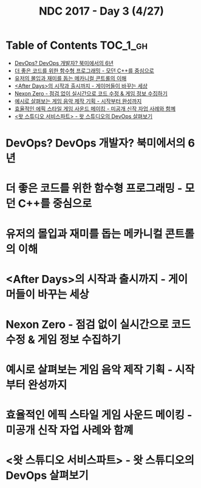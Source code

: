 #+TITLE: NDC 2017 - Day 3 (4/27)

* Table of Contents :TOC_1_gh:
 - [[#devops-devops-개발자-북미에서의-6년][DevOps? DevOps 개발자? 북미에서의 6년]]
 - [[#더-좋은-코드를-위한-함수형-프로그래밍---모던-c를-중심으로][더 좋은 코드를 위한 함수형 프로그래밍 - 모던 C++를 중심으로]]
 - [[#유저의-몰입과-재미를-돕는-메카니컬-콘트롤의-이해][유저의 몰입과 재미를 돕는 메카니컬 콘트롤의 이해]]
 - [[#after-days의-시작과-출시까지---게이머들이-바꾸는-세상][<After Days>의 시작과 출시까지 - 게이머들이 바꾸는 세상]]
 - [[#nexon-zero---점검-없이-실시간으로-코드-수정--게임-정보-수집하기][Nexon Zero - 점검 없이 실시간으로 코드 수정 & 게임 정보 수집하기]]
 - [[#예시로-살펴보는-게임-음악-제작-기획---시작부터-완성까지][예시로 살펴보는 게임 음악 제작 기획 - 시작부터 완성까지]]
 - [[#효율적인-에픽-스타일-게임-사운드-메이킹---미공개-신작-자업-사례와-함꼐][효율적인 에픽 스타일 게임 사운드 메이킹 - 미공개 신작 자업 사례와 함꼐]]
 - [[#왓-스튜디오-서비스파트---왓-스튜디오의-devops-살펴보기][<왓 스튜디오 서비스파트> - 왓 스튜디오의 DevOps 살펴보기]]

* DevOps? DevOps 개발자? 북미에서의 6년
* 더 좋은 코드를 위한 함수형 프로그래밍 - 모던 C++를 중심으로
* 유저의 몰입과 재미를 돕는 메카니컬 콘트롤의 이해
* <After Days>의 시작과 출시까지 - 게이머들이 바꾸는 세상
* Nexon Zero - 점검 없이 실시간으로 코드 수정 & 게임 정보 수집하기
* 예시로 살펴보는 게임 음악 제작 기획 - 시작부터 완성까지
* 효율적인 에픽 스타일 게임 사운드 메이킹 - 미공개 신작 자업 사례와 함꼐
* <왓 스튜디오 서비스파트> - 왓 스튜디오의 DevOps 살펴보기
